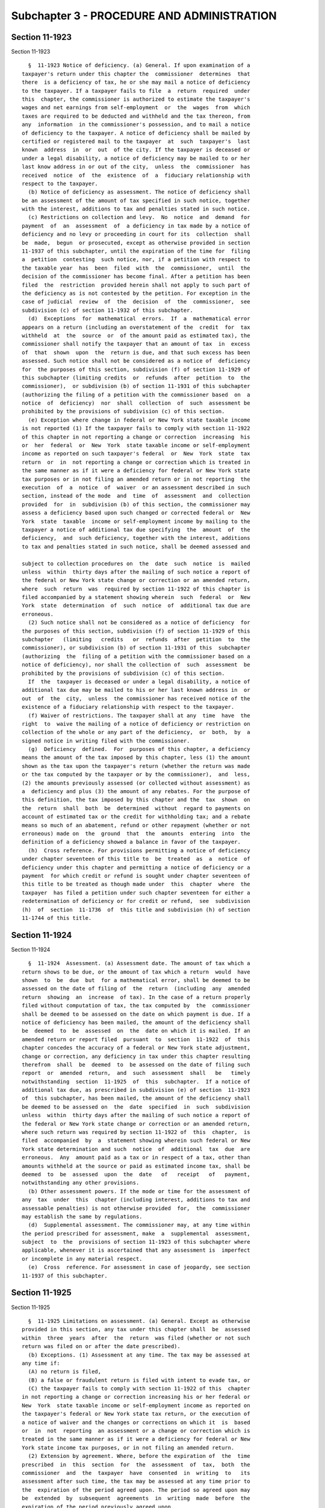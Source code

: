 Subchapter 3 - PROCEDURE AND ADMINISTRATION
===========================================

Section 11-1923
---------------

Section 11-1923 ::    
        
     
        §  11-1923 Notice of deficiency. (a) General. If upon examination of a
      taxpayer's return under this chapter the  commissioner  determines  that
      there  is a deficiency of tax, he or she may mail a notice of deficiency
      to the taxpayer. If a taxpayer fails to file  a  return  required  under
      this  chapter, the commissioner is authorized to estimate the taxpayer's
      wages and net earnings from self-employment  or  the  wages  from  which
      taxes are required to be deducted and withheld and the tax thereon, from
      any  information  in the commissioner's possession, and to mail a notice
      of deficiency to the taxpayer. A notice of deficiency shall be mailed by
      certified or registered mail to the taxpayer  at  such  taxpayer's  last
      known  address  in  or  out  of the city. If the taxpayer is deceased or
      under a legal disability, a notice of deficiency may be mailed to or her
      last know address in or out of the city,  unless  the  commissioner  has
      received  notice  of  the  existence  of  a  fiduciary relationship with
      respect to the taxpayer.
        (b) Notice of deficiency as assessment. The notice of deficiency shall
      be an assessment of the amount of tax specified in such notice, together
      with the interest, additions to tax and penalties stated in such notice.
        (c) Restrictions on collection and levy.  No  notice  and  demand  for
      payment  of  an  assessment  of  a deficiency in tax made by a notice of
      deficiency and no levy or proceeding in court for its  collection  shall
      be  made,  begun  or prosecuted, except as otherwise provided in section
      11-1937 of this subchapter, until the expiration of the time for  filing
      a  petition  contesting  such notice, nor, if a petition with respect to
      the taxable year  has  been  filed  with  the  commissioner,  until  the
      decision of the commissioner has become final. After a petition has been
      filed  the  restriction  provided herein shall not apply to such part of
      the deficiency as is not contested by the petition. For exception in the
      case of judicial  review  of  the  decision  of  the  commissioner,  see
      subdivision (c) of section 11-1932 of this subchapter.
        (d)  Exceptions  for  mathematical  errors.  If  a  mathematical error
      appears on a return (including an overstatement of the  credit  for  tax
      withheld  at  the  source  or  of the amount paid as estimated tax), the
      commissioner shall notify the taxpayer that an amount of tax  in  excess
      of  that  shown  upon  the  return is due, and that such excess has been
      assessed. Such notice shall not be considered as a notice of  deficiency
      for  the purposes of this section, subdivision (f) of section 11-1929 of
      this subchapter (limiting credits  or  refunds  after  petition  to  the
      commissioner),  or subdivision (b) of section 11-1931 of this subchapter
      (authorizing the filing of a petition with the commissioner based  on  a
      notice  of  deficiency)  nor  shall  collection  of  such  assessment be
      prohibited by the provisions of subdivision (c) of this section.
        (e) Exception where change in federal or New York state taxable income
      is not reported (1) If the taxpayer fails to comply with section 11-1922
      of this chapter in not reporting a change or correction  increasing  his
      or  her  federal  or  New  York  state taxable income or self-employment
      income as reported on such taxpayer's federal  or  New  York  state  tax
      return  or  in  not reporting a change or correction which is treated in
      the same manner as if it were a deficiency for federal or New York state
      tax purposes or in not filing an amended return or in not reporting  the
      execution  of  a  notice  of  waiver  or an assessment described in such
      section, instead of the mode  and  time  of  assessment  and  collection
      provided  for  in  subdivision (b) of this section, the commissioner may
      assess a deficiency based upon such changed or corrected federal or  New
      York  state  taxable  income or self-employment income by mailing to the
      taxpayer a notice of additional tax due specifying  the  amount  of  the
      deficiency,  and  such deficiency, together with the interest, additions
      to tax and penalties stated in such notice, shall be deemed assessed and
    
      subject to collection procedures on  the  date  such  notice  is  mailed
      unless  within  thirty days after the mailing of such notice a report of
      the federal or New York state change or correction or an amended return,
      where  such  return  was  required by section 11-1922 of this chapter is
      filed accompanied by a statement showing wherein  such  federal  or  New
      York  state  determination  of  such  notice  of  additional tax due are
      erroneous.
        (2) Such notice shall not be considered as a notice of deficiency  for
      the purposes of this section, subdivision (f) of section 11-1929 of this
      subchapter   (limiting   credits   or  refunds  after  petition  to  the
      commissioner), or subdivision (b) of section 11-1931 of this  subchapter
      (authorizing  the  filing of a petition with the commissioner based on a
      notice of deficiency), nor shall the collection of  such  assessment  be
      prohibited by the provisions of subdivision (c) of this section.
        If  the  taxpayer is deceased or under a legal disability, a notice of
      additional tax due may be mailed to his or her last known address in  or
      out  of  the  city,  unless  the commissioner has received notice of the
      existence of a fiduciary relationship with respect to the taxpayer.
        (f) Waiver of restrictions. The taxpayer shall at any  time  have  the
      right  to  waive the mailing of a notice of deficiency or restriction on
      collection of the whole or any part of the deficiency,  or  both,  by  a
      signed notice in writing filed with the commissioner.
        (g)  Deficiency  defined.  For  purposes of this chapter, a deficiency
      means the amount of the tax imposed by this chapter, less (1) the amount
      shown as the tax upon the taxpayer's return (whether the return was made
      or the tax computed by the taxpayer or by the commissioner),  and  less,
      (2) the amounts previously assessed (or collected without assessment) as
      a  deficiency and plus (3) the amount of any rebates. For the purpose of
      this definition, the tax imposed by this chapter and the  tax  shown  on
      the  return  shall  both  be  determined  without  regard to payments on
      account of estimated tax or the credit for withholding tax; and a rebate
      means so much of an abatement, refund or other repayment (whether or not
      erroneous) made on  the  ground  that  the  amounts  entering  into  the
      definition of a deficiency showed a balance in favor of the taxpayer.
        (h)  Cross reference. For provisions permitting a notice of deficiency
      under chapter seventeen of this title to  be  treated  as  a  notice  of
      deficiency under this chapter and permitting a notice of deficiency or a
      payment  for which credit or refund is sought under chapter seventeen of
      this title to be treated as though made under  this  chapter  where  the
      taxpayer  has filed a petition under such chapter seventeen for either a
      redetermination of deficiency or for credit or refund,  see  subdivision
      (h)  of  section  11-1736  of  this title and subdivision (h) of section
      11-1744 of this title.
    
    
    
    
    
    
    

Section 11-1924
---------------

Section 11-1924 ::    
        
     
        §  11-1924  Assessment. (a) Assessment date. The amount of tax which a
      return shows to be due, or the amount of tax which a return  would  have
      shown  to  be  due  but  for a mathematical error, shall be deemed to be
      assessed on the date of filing of  the  return  (including  any  amended
      return  showing  an  increase  of tax). In the case of a return properly
      filed without computation of tax, the tax computed by  the  commissioner
      shall be deemed to be assessed on the date on which payment is due. If a
      notice of deficiency has been mailed, the amount of the deficiency shall
      be  deemed  to  be  assessed  on  the  date on which it is mailed. If an
      amended return or report filed  pursuant  to  section  11-1922  of  this
      chapter concedes the accuracy of a federal or New York state adjustment,
      change or correction, any deficiency in tax under this chapter resulting
      therefrom  shall  be  deemed  to  be assessed on the date of filing such
      report  or  amended  return,  and  such  assessment  shall   be   timely
      notwithstanding  section  11-1925  of  this  subchapter.  If a notice of
      additional tax due, as prescribed in subdivision (e) of section  11-1923
      of  this subchapter, has been mailed, the amount of the deficiency shall
      be deemed to be assessed on  the  date  specified  in  such  subdivision
      unless  within  thirty days after the mailing of such notice a report of
      the federal or New York state change or correction or an amended return,
      where such return was required by section 11-1922 of  this  chapter,  is
      filed  accompanied  by  a  statement showing wherein such federal or New
      York state determination and such  notice  of  additional  tax  due  are
      erroneous.  Any  amount paid as a tax or in respect of a tax, other than
      amounts withheld at the source or paid as estimated income tax, shall be
      deemed  to  be  assessed  upon  the  date   of   receipt   of   payment,
      notwithstanding any other provisions.
        (b) Other assessment powers. If the mode or time for the assessment of
      any  tax  under  this  chapter (including interest, additions to tax and
      assessable penalties) is not otherwise provided  for,  the  commissioner
      may establish the same by regulations.
        (d)  Supplemental assessment. The commissioner may, at any time within
      the period prescribed for assessment, make  a  supplemental  assessment,
      subject  to  the  provisions of section 11-1923 of this subchapter where
      applicable, whenever it is ascertained that any assessment is  imperfect
      or incomplete in any material respect.
        (e)  Cross  reference. For assessment in case of jeopardy, see section
      11-1937 of this subchapter.
    
    
    
    
    
    
    

Section 11-1925
---------------

Section 11-1925 ::    
        
     
        §  11-1925 Limitations on assessment. (a) General. Except as otherwise
      provided in this section, any tax under this chapter shall  be  assessed
      within  three  years  after  the  return  was filed (whether or not such
      return was filed on or after the date prescribed).
        (b) Exceptions. (1) Assessment at any time. The tax may be assessed at
      any time if:
        (A) no return is filed,
        (B) a false or fraudulent return is filed with intent to evade tax, or
        (C) the taxpayer fails to comply with section 11-1922 of this  chapter
      in not reporting a change or correction increasing his or her federal or
      New  York  state taxable income or self-employment income as reported on
      the taxpayer's federal or New York state tax return, or the execution of
      a notice of waiver and the changes or corrections on which it  is  based
      or  in  not  reporting  an assessment or a change or correction which is
      treated in the same manner as if it were a deficiency for federal or New
      York state income tax purposes, or in not filing an amended return.
        (2) Extension by agreement. Where, before the expiration of  the  time
      prescribed  in  this  section  for  the  assessment  of  tax,  both  the
      commissioner  and  the  taxpayer  have  consented  in  writing  to   its
      assessment after such time, the tax may be assessed at any time prior to
      the  expiration of the period agreed upon. The period so agreed upon may
      be  extended  by  subsequent  agreements  in  writing  made  before  the
      expiration of the period previously agreed upon.
        (3)  Report  of changed or corrected federal or New York state income.
      If the taxpayer shall, pursuant to  section  11-1922  of  this  chapter,
      report  a  change or correction or file an amended return increasing the
      taxpayer's federal or New York state taxable  income  or  earnings  from
      self-employment  or report an assessment or a change or correction which
      is treated in the same manner as if it were a deficiency for federal  or
      New  York  state  income  tax purposes, the assessment (if not deemed to
      have been made upon the filing of the report or amended return)  may  be
      made  at  any  time within two years after such report or amended return
      was filed. The amount of such assessment of tax  shall  not  exceed  the
      amount  of  the  increase  in  city tax on earnings attributable to such
      federal or New York state change or correction. The provisions  of  this
      paragraph shall not affect the time within which or the amount for which
      an assessment may otherwise be made.
        (4)  Recovery  of  erroneous  refund.  An  erroneous  refund  shall be
      considered an underpayment of tax on the date made, and an assessment of
      a deficiency arising out of an erroneous refund may be made at any  time
      within  two  years  from  the  making  of  the  refund,  except that the
      assessment may be made within five years from the making of  the  refund
      if  it  appears  that  any  part  of  the refund was induced by fraud or
      misrepresentation of a material fact.
        (5) Request for prompt assessment. If  a  return  is  required  for  a
      decedent   or   for   the   decedent's   estate  during  the  period  of
      administration, the tax shall be assessed within eighteen  months  after
      written  request  therefor  (made  after  the  return  is  filed) by the
      executor, administrator or other person representing the estate of  such
      decedent,  but  not  more  than  three years after the return was filed,
      except as otherwise provided in this subdivision and subdivision (c)  of
      this section.
        (c)  Omission of income on return. The tax may be assessed at any time
      within six years after the return was filed if a taxpayer omits  from  a
      return  an  amount  properly  includible  therein  which is in excess of
      twenty-five per centum of the amount of the gross income derived by  the
      taxpayer from any trade or business.
    
        For purposes of this subdivision there shall not be taken into account
      any amount which is omitted in the return if such amount is disclosed in
      the  return,  or  in  a  statement  attached  to the return, in a manner
      adequate to apprise the commissioner of the nature and  amount  of  such
      item.
        (d)  Suspension of running of period of limitation. The running of the
      period of limitations on or collection of tax or other amount (or  of  a
      transferee's  liability)  shall,  after  the  mailing  of  a  notice  of
      deficiency, be suspended for the period during which the commissioner is
      prohibited under subdivision (c) of section 11-1923 of  this  subchapter
      collecting by levy or proceeding in court.
    
    
    
    
    
    
    

Section 11-1926
---------------

Section 11-1926 ::    
        
     
        §  11-1926 Interest on underpayment. (a) General. If any amount of tax
      is not paid on or before the last date prescribed in  this  chapter  for
      payment, interest on such amount at the appropriate rates prescribed for
      underpayments of tax under chapter seventeen of this title shall be paid
      for  the period from such last date to the date paid, whether or not any
      extension  of  time  for  payment  was  granted.  Interest  under   this
      subdivision  shall  not  be  paid if the amount thereof is less than one
      dollar. If the time for filing a return of tax withheld by  an  employer
      is  extended,  the  employer shall pay interest for the period for which
      the extension is granted  and  may  not  charge  such  interest  to  the
      employee.
        (c)  Exception for mathematical error. No interest shall be imposed on
      any underpayment of tax due solely to mathematical error if the taxpayer
      files a return within the time prescribed in this chapter (including any
      extension of time) and pays the  amount  of  underpayment  within  three
      months after the due date of such return, as it may be extended.
        (d)  No  interest on interest. No interest under this chapter shall be
      imposed on any interest provided by this chapter.
        (e)  Suspension  of  interest  on  deficiencies.  If   a   waiver   of
      restrictions  on  collection  of  an assessment of a deficiency has been
      filed by the taxpayer, and if notice and demand by the commissioner  for
      payment of such assessed deficiency is not made within thirty days after
      the  filing  of  such  waiver,  interest  shall  not  be imposed on such
      deficiency for the period beginning immediately after such thirtieth day
      and ending with the date of notice and demand.
        (f) Interest treated as tax. Interest under this section shall be paid
      upon notice and demand and shall be assessed, collected and paid in  the
      same  manner as tax. Any reference in this chapter to the tax imposed by
      this chapter shall be deemed also to refer to interest imposed  by  this
      section on such tax.
        (g)  Interest  on  penalties  or  additions  to tax. Interest shall be
      imposed under  subdivision  (a)  of  this  section  in  respect  of  any
      assessable penalty or addition to tax only if such assessable penalty or
      addition  to tax is not paid within ten days from the date of the notice
      and demand therefor under subdivision (b) of  section  11-1934  of  this
      subchapter,  and  in  such  case  interest shall be imposed only for the
      period from such date of the notice and demand to the date of payment.
        (h) Payment prior to notice of deficiency. If, prior to the mailing to
      the taxpayer of a notice of deficiency under subdivision (b) of  section
      11-1923  of  this  subchapter,  the commissioner mails to the taxpayer a
      notice of proposed increase of tax and within thirty days after the date
      of the notice of proposed increase the taxpayer pays all  amounts  shown
      on  the  notice  to  be  due to the commissioner, no interest under this
      section on the amount so paid shall be imposed for the period after  the
      date of such notice of proposed increase.
        (i) Payment within ninety days after notice of deficiency. If a notice
      of  deficiency under section 11-1923 of this subchapter is mailed to the
      taxpayer, and the total amount specified in such notice is  paid  on  or
      before  the ninetieth day after the date of mailing, interest under this
      section shall not be imposed for  the  period  after  the  date  of  the
      notice.
        (j)  Payment  within  ten  days after notice and demand. If notice and
      demand is made for payment  of  any  amount  under  subdivision  (b)  of
      section  11-1934  of  this subchapter, and if such amount is paid within
      ten days after the date of such notice and demand, interest  under  this
      section  on the amount so paid shall not be imposed for the period after
      the date of such notice and demand.
    
        (k) Limitation on assessment and collection. Interest prescribed under
      this section may be assessed and collected at any time during the period
      within which the tax or other amount to which such interest relates  may
      be assessed and collected, respectively.
        (l)  Interest  on erroneous refund. Any portion of tax or other amount
      which has been erroneously refunded, and which  is  recoverable  by  the
      commissioner,  shall  bear  interest  at  the rate of six per centum per
      annum from the date of the payment of the refund, but only if it appears
      that any part of the refund was induced by fraud or a  misrepresentation
      of a material fact.
        (m)  Satisfaction  by credits. If any portion of a tax is satisfied by
      credit of an overpayment, then no interest shall be imposed  under  this
      section  on  the  portion  of the tax so satisfied for any period during
      which, if the credit  had  not  been  made,  interest  would  have  been
      allowable with respect to such overpayment.
    
    
    
    
    
    
    

Section 11-1927
---------------

Section 11-1927 ::    
        
     
        §  11-1927  Additions  to tax and civil penalties. (a) Failure to file
      tax return. In case of failure to file a tax return under  this  chapter
      on  or  before  the  prescribed  date  (determined  with  regard  to any
      extension of time for filing), unless it is shown that such  failure  is
      due  to  reasonable cause and not due to willful neglect, there shall be
      added to the amount required to be shown as  tax  on  such  return  five
      percent  of  the  amount of such tax if the failure is for not more than
      one month, with an additional five percent for each additional month  or
      fraction  thereof  during  which  such  failure continues, not exceeding
      twenty-five percent in the aggregate. For this purpose,  the  amount  of
      tax required to be shown on the return shall be reduced by the amount of
      any  part  of the tax which is paid on or before the date prescribed for
      payment of the tax and by the amount of any credit against the tax which
      may be claimed upon the return.
        (b) Deficiency due to negligence. If any part of a deficiency  is  due
      to  negligence  or  intentional  disregard  of  this chapter or rules or
      regulations hereunder (but without intent to defraud),  there  shall  be
      added to the tax an amount equal to five percent of the deficiency.
        (c)  Failure  to file declaration or underpayment of estimated tax. If
      any taxpayer fails to file a declaration of estimated tax  or  fails  to
      pay  all  or  any  part of an installment of estimated tax, the taxpayer
      shall be deemed to have made an underpayment  of  estimated  tax.  There
      shall  be added to the tax for the taxable year an amount at the rate of
      six per centum upon the amount of the underpayment for the period of the
      underpayment but not beyond  the  fifteenth  day  of  the  fourth  month
      following  the  close  of  the  taxable year. The amount of underpayment
      shall be the excess of the amount of  the  installment  which  would  be
      required  to  be paid if the estimated tax were equal to seventy percent
      of the tax attributable to net earnings from self  employment  shown  on
      the  tax  return for the taxable year (or if no return was filed, of the
      tax so attributable for such year) over  the  amount,  if  any,  of  the
      installment  paid on or before the last day prescribed for such payment.
      No underpayment shall be deemed to exist with respect to  a  declaration
      or installment otherwise due on or after the taxpayer's death.
        (d)  Exception  to  addition  for  underpayment  of estimated tax. The
      addition to tax under subdivision (c) of this section  with  respect  to
      any  underpayment  of  any installment shall not be imposed if the total
      amount of all payments of estimated tax made on or before the last  date
      prescribed  for  the  payment  of  such  installment  equals  or exceeds
      whichever of the following is the lesser:
        (1) The amount which would have been required to be paid on or  before
      such  date  if  the estimated tax were whichever of the following is the
      lesser:
        (A) The tax attributable to net earnings from self-employment shown on
      the return of the individual for the preceding taxable year, if a return
      showing a liability  for  tax  was  filed  by  the  individual  for  the
      preceding  taxable  year  and  such preceding year was a taxable year of
      twelve months, or
        (B) An amount equal to seventy percent of the tax so attributable  for
      the  taxable year computed by placing on an annualized basis the taxable
      net earnings from self-employment for the months  in  the  taxable  year
      ending before the month in which the installment is required to be paid.
      For  purposes  of  this  subparagraph,  the  taxable  net  earnings from
      self-employment shall be placed on an annualized basis by:
        (i) multiplying by twelve (or, in the case of a taxable year  of  less
      than  twelve  months,  the  number  of  months  in the taxable year) the
      taxable net earnings from self-employment for the months in the  taxable
    
      year  ending before the month in which the installment is required to be
      paid,
        (ii)  dividing  the  resulting  amount  by the number of months in the
      taxable year ending before the month  in  which  such  installment  date
      falls, and
        (iii)  deducting  from  such  amount  the  proper  proportion  of  the
      exclusion allowable for the taxable year by subdivision (b)  of  section
      11-1902 of this chapter; or
        (2)  An  amount  equal  to  ninety percent of the tax computed, at the
      rates applicable to the taxable year, on the basis of the actual taxable
      net earnings from self-employment for the months  in  the  taxable  year
      ending before the month in which the installment is required to be paid.
        (e)  Deficiency  due  to  fraud. If any part of a deficiency is due to
      fraud, there shall be added to the tax an amount equal to fifty  percent
      of the deficiency. This amount shall be in lieu of any other addition to
      tax imposed by subdivision (a) or (b) of this section.
        (f)  Non-willful  failure  to  pay  withholding  tax. If any employer,
      without intent to evade or defeat any tax imposed by this chapter or the
      payment thereof, shall fail to make a return and pay a tax  withheld  by
      him  or  her  at  the  time  required  by or under provisions of section
      11-1912 of this chapter, such employer shall be liable for such tax  and
      shall  pay  the  same together with interest thereon and the addition to
      tax provided in subdivision (a) of this section, and such  interest  and
      addition  to  tax shall not be charged to or collected from the employee
      by the employer. The commissioner shall have the same rights and  powers
      for  the  collection  of  such tax, interest and addition to tax against
      such employer as are now prescribed by this chapter for  the  collection
      of tax against an individual taxpayer.
        (g)  Willful  failure to collect and pay over tax. Any person required
      to collect, truthfully account for, and pay over the tax imposed by this
      chapter who willfully fails to collect such tax  or  truthfully  account
      for  and  pay over such tax or willfully attempts in any manner to evade
      or defeat the tax or the payment thereof, shall, in  addition  to  other
      penalties  provided  by  law,  be liable to a penalty equal to the total
      amount of the tax evaded, or not collected, or  not  accounted  for  and
      paid  over.  No  addition  to  tax  under subdivision (b) or (e) of this
      section shall be imposed for  any  offense  to  which  this  subdivision
      applies.
        (h)  Failure  to  file  certain  information  returns. In case of each
      failure to file a statement of a payment  to  another  person,  required
      under  authority  of  subdivision (c) of section 11-1921 of this chapter
      (relating to information at source, including the duplicate statement of
      tax withheld on wages) on the date prescribed therefor (determined  with
      regard  to  any  extension  of time for filing), unless it is shown that
      such failure is due to reasonable cause and not willful  neglect,  there
      shall, upon notice and demand by the commissioner and in the same manner
      as  tax,  be  paid  by  the  person  so failing to file the statement, a
      penalty of one dollar for each statement not so  filed,  but  the  total
      amount imposed on the delinquent person for all such failures during any
      calendar year shall not exceed one thousand dollars.
        (i)  Additional  penalty.  Any person who with fraudulent intent shall
      fail to pay, or to deduct or withhold and pay,  any  tax,  or  to  make,
      render,  sign  or certify any return or declaration of estimated tax, or
      to supply any information within the time  required  by  or  under  this
      chapter,  shall  be  liable  to  a penalty of not more than one thousand
      dollars, in addition to any other amounts required under  this  chapter,
      to   be  imposed,  assessed  and  collected  by  the  commissioner.  The
    
      commissioner shall have the power, in his or her discretion,  to  waive,
      reduce or compromise any penalty under this subdivision.
        (j)  Additions  treated  as  tax.  The  additions to tax and penalties
      provided by this section shall be paid upon notice and demand and  shall
      be  assessed,  collected  and  paid in the same manner as taxes, and any
      reference in this chapter to tax or tax imposed by this  chapter,  shall
      be  deemed  also to refer to the additions to tax and penalties provided
      by this section. For purposes of section  11-1923  of  this  subchapter,
      this subdivision shall not apply to:
        (1)  any  addition  to  tax  under  subdivision  (a) except as to that
      portion attributable to a deficiency;
        (2) any addition to tax under subdivision (c); and
        (3) any additional penalty under subdivision (i).
        (k) Determination of deficiency. For purposes of subdivisions (b)  and
      (e),  the amount shown as the tax by the taxpayer upon his or her return
      shall be taken into account in determining the amount of the  deficiency
      only  if  such return was filed on or before the last day prescribed for
      the filing of such return, determined with regard to  any  extension  of
      time for such filing.
        (l) Person defined. For purposes of subdivisions (g) and (i), the term
      "person"  includes  an  individual,  corporation  or  partnership  or an
      officer  or  employee  of  any  corporation   (including   a   dissolved
      corporation),  or  a  member or employee of any partnership, who as such
      officer, employee, or member is under a  duty  to  perform  the  act  in
      respect of which the violation occurs.
    
    
    
    
    
    
    

Section 11-1928
---------------

Section 11-1928 ::    
        
     
        §  11-1928  Overpayment.  (a)  General.  The  commissioner, within the
      applicable period of limitations, may credit an overpayment of  tax  and
      interest on such overpayment against any liability in respect of any tax
      imposed  by this chapter or by another chapter or chapters of this title
      on the person who  made  the  overpayment,  and  the  balance  shall  be
      refunded.  Any  refund  under  this  section shall be made only upon the
      filing of a return.
        (b) Excessive withholding. If the amount allowable as a credit for tax
      withheld from the taxpayer exceeds his or her tax to  which  the  credit
      relates, the excess shall be considered an overpayment.
        (c)  Overpayment  by employer. If there has been an overpayment of tax
      required to be deducted and  withheld  under  section  11-1908  of  this
      chapter,  refund  shall  be made to the employer only to the extent that
      the amount of the overpayment was  not  deducted  and  withheld  by  the
      employer.
        (d)  Credits  against  estimated  tax.  The commissioner may prescribe
      regulations providing for the crediting against the  estimated  tax  for
      any  taxable  year  of the amount determined to be an overpayment of the
      tax for a preceding taxable year.  If  any  overpayment  of  tax  is  so
      claimed  as  a  credit  against estimated tax for the succeeding taxable
      year, such amount shall be considered as a payment of the  tax  for  the
      succeeding  taxable  year  (whether  or  not  claimed as a credit in the
      declaration of estimated tax for such succeeding taxable year),  and  no
      claim  for credit or refund of such overpayment shall be allowed for the
      taxable year for which the overpayment arises.
        (e) Rule where no tax liability. If there is no tax  liability  for  a
      period  in  respect of which an amount is paid as tax, such amount shall
      be considered an overpayment.
        (f) Assessment and collection after limitation period. If  any  amount
      of  tax  is  assessed or collected after the expiration of the period of
      limitations properly applicable thereto, such amount shall be considered
      an overpayment.
        (g) Notwithstanding any provision of law in article fifty-two  of  the
      civil  practice  law  and  rules to the contrary, the procedures for the
      enforcement of money judgments shall not  apply  to  the  department  of
      finance,  or to any officer or employee of the department of finance, as
      a garnishee, with respect to any amount  of  money  to  be  refunded  or
      credited to a taxpayer under this chapter.
    
    
    
    
    
    
    

Section 11-1929
---------------

Section 11-1929 ::    
        
     
        §  11-1929  Limitations  on  credit  or refund. (a) General. Claim for
      credit or refund of an overpayment of tax shall be filed by the taxpayer
      within three years from the time the return was filed or two years  from
      the  time the tax was paid, whichever of such periods expires the later,
      or if no return was filed, within two years from the time  the  tax  was
      paid.  If the claim is filed within the three year period, the amount of
      the credit or refund shall not exceed the portion of the tax paid within
      the  three  years immediately preceding the filing of the claim plus the
      period of any extension of time for filing the return. If the  claim  is
      not filed within the three year period, but is filed within the two year
      period,  the amount of the credit or refund shall not exceed the portion
      of the tax paid during the two years immediately preceding the filing of
      the claim. Except as otherwise provided in this section, if no claim  is
      filed,  the  amount  of  a  credit or refund shall not exceed the amount
      which would be allowable if a claim had  been  filed  on  the  date  the
      credit or refund is allowed.
        (b)  Extension  of  time  by  agreement.  If  an  agreement  under the
      provisions of paragraph two of subdivision (b)  of  section  11-1925  of
      this  subchapter  (extending  the  period for assessment of tax) is made
      within the period prescribed in subdivision (a) of this section for  the
      filing  of  a  claim for credit or refund, the period for filing a claim
      for credit or refund, or for making credit or  refund  if  no  claim  is
      filed,  shall not expire prior to six months after the expiration of the
      period within which an assessment may be made pursuant to the  agreement
      or  any extension thereof. The amount of such credit or refund shall not
      exceed the portion of the tax paid after the execution of the  agreement
      and  before  the  filing  of  the  claim  or the making of the credit or
      refund, as the case may be, plus the portion of the tax paid within  the
      period  which  would  be applicable under subdivision (a) if a claim had
      been filed on the date the agreement was executed.
        (c) Notice of change or  correction  of  federal  or  New  York  state
      income.  If a taxpayer is required by section 11-1922 of this chapter to
      report  a  change  or  correction  in  federal or New York state taxable
      income or self-employment income reported on his or her federal  or  New
      York  state  tax  return,  or  to  report  an  assessment or a change or
      correction which is treated  in  the  same  manner  as  if  it  were  an
      overpayment  for  federal  or  New York state income tax purposes, or to
      file an amended return with the commissioner, claim for credit or refund
      of any resulting overpayment of tax  shall  be  filed  by  the  taxpayer
      within  two  years from the time the notice of such change or correction
      or such amended return was required to be filed with  the  commissioner.
      If  the  report  or  amended  return required by section 11-1922 of this
      chapter is not filed within the ninety  day  period  therein  specified,
      interest  on  any resulting refund or credit shall cease to accrue after
      such ninetieth day. The amount of such credit or refund shall not exceed
      the amount of the reduction in tax attributable to such federal  or  New
      York state change, correction or items amended on the taxpayer's amended
      federal or New York state income tax or self-employment tax return. This
      subdivision  shall  not  affect  the time within which or the amount for
      which a claim for  credit  or  refund  may  be  filed  apart  from  this
      subdivision.
        (d)  Failure  to  file  claim  within  prescribed period. No credit or
      refund shall be allowed or made, except as provided in  subdivision  (e)
      of this section or subdivision (d) of section 11-1932 of this subchapter
      after the expiration of the applicable period of limitation specified in
      this  chapter  unless  a  claim  for  credit  or  refund is filed by the
      taxpayer within such period. Any later credit  shall  be  void  and  any
      later  refund erroneous. No period of limitations specified in any other
    
      law shall apply to the recovery by a taxpayer of moneys paid in  respect
      of taxes under this chapter.
        (e)  Effect of petition to commissioner. If a notice of deficiency for
      a taxable year has been mailed to the taxpayer under section 11-1923  of
      this  subchapter  and  if  the taxpayer files a timely petition with the
      commissioner under section 11-1931 of this subchapter, the  commissioner
      may  determine  that  the taxpayer has made an overpayment for such year
      (whether or not the commissioner also determines a deficiency  for  such
      year).  No  separate  claim  for credit or refund for such year shall be
      filed, and no credit or refund for such year shall be allowed  or  made,
      except:
        (1)  as  to  overpayments determined by a decision of the commissioner
      which has become final;
        (2) as to any amount collected in excess  of  an  amount  computed  in
      accordance with the decision of the commissioner which has become final;
        (3) as to any amount collected after the period of limitation upon the
      making of levy for collection has expired; and
        (4)  as  to  any  amount claimed as a result of a change or correction
      described in subdivision (c) of this section.
        (f) Limit on amount of credit or refund.  The  amount  of  overpayment
      determined  under  subdivision  (e)  of  this  section  shall,  when the
      decision of the commissioner has become final, be credited  or  refunded
      in accordance with subdivision (a) of section 11-1928 of this subchapter
      and shall not exceed the amount of tax which the commissioner determines
      as part of his or her decision was paid:
        (1) after the mailing of the notice of deficiency, or
        (2) within the period which would be applicable under subdivision (a),
      (b)  or (c) of this section, if on the date of the mailing of the notice
      of deficiency a claim has been filed (whether or not filed) stating  the
      grounds upon which the commissioner finds that there is an overpayment.
        (g)  Early  return.  For  purposes  of  this section, any return filed
      before  the  last  day  prescribed  for  the  filing  thereof  shall  be
      considered  as  filed on such last day, determined without regard to any
      extension of time granted the taxpayer.
        (h) Prepaid tax. For purposes of this section, any  tax  paid  by  the
      taxpayer  before  the  last  day  prescribed  for  its  payment, any tax
      withheld from the taxpayer during any calendar year, and any amount paid
      by the taxpayer as estimated tax for a taxable year shall be  deemed  to
      have  been paid by the taxpayer on the fifteenth day of the fourth month
      following the close of his or her taxable year  with  respect  to  which
      such amount constitutes a credit or payment.
        (i) Return and payment of withholding tax. Notwithstanding subdivision
      (g)  of  this  section, for purposes of this section with respect to any
      withholding tax:
        (1) if a return for any period ending with or within a  calendar  year
      is  filed  before  April fifteenth of the succeeding calendar year, such
      return shall be considered filed on April fifteenth of  such  succeeding
      calendar year; and
        (2)  if  a  tax  with  respect  to remuneration paid during any period
      ending with or within a calendar year is paid before April fifteenth  of
      the succeeding calendar year, such tax shall be considered paid on April
      fifteenth of such succeeding calendar year.
        (j)  Cross  reference.  For  provision  barring  refund of overpayment
      credited against tax of  a  succeeding  year,  see  subdivision  (d)  of
      section 11-1928 of this subchapter.
    
    
    
    
    
    
    

Section 11-1930
---------------

Section 11-1930 ::    
        
     
        §  11-1930  Interest  on overpayment. (a) General. Notwithstanding the
      provisions of section three-a of the  general  municipal  law,  interest
      shall be allowed and paid as follows at the appropriate rates prescribed
      for  overpayments  of tax under chapter seventeen of this title upon any
      overpayment in respect of the tax imposed by this chapter:
        (1) from the date of the overpayment to the  due  date  of  an  amount
      against which a credit is taken; or
        (2)  from  the  date of the overpayment to a date (to be determined by
      the commissioner) preceding the date of a refund check by not more  than
      thirty  days,  whether  or  not  such  refund  check  is accepted by the
      taxpayer after tender of such check to the taxpayer. The  acceptance  of
      such  check  shall  be without prejudice to any right of the taxpayer to
      claim any additional overpayment and interest thereon.
        No interest shall be allowed or paid if the  amount  thereof  is  less
      than one dollar.
        (b)  Advance  payment of tax, payment of estimated tax, and credit for
      tax withholding. The provisions of subdivisions  (g),  (h)  and  (i)  of
      section 11-1929 of this subchapter applicable in determining the date of
      payment  of tax for purposes of determining the period of limitations on
      credit or refund, shall be applicable in determining the date of payment
      for purposes of this section.
        (c) Refund within three months of due date of tax. If any  overpayment
      of tax imposed by this chapter is refunded within three months after the
      last  date prescribed (or permitted by extension of time) for filing the
      return of such tax or within three months after the  return  was  filed,
      whichever  is  later, no interest shall be allowed under this section on
      such overpayment.
        (d) Cross-reference. For provision terminating interest after  failure
      to file notice of federal or New York state change under section 11-1922
      of this chapter, see subdivision (c) of 11-1929 of this subchapter.
    
    
    
    
    
    
    

Section 11-1931
---------------

Section 11-1931 ::    
        
     
        §  11-1931  Petition  to  commissioner.  (a)  General.  The  form of a
      petition  to  the  commissioner,  and  further  proceedings  before  the
      commissioner in any case initiated by the filing of a petition, shall be
      governed  by such rules as the commissioner shall prescribe. No petition
      shall be denied in whole or in part without opportunity for a hearing on
      reasonable  prior  notice.  Such  hearing  shall  be  conducted  by  the
      commissioner,  or by a hearing officer designated by the commissioner to
      take evidence and report to the  commissioner.  The  commissioner  shall
      decide  the case as quickly as practicable. Notice of the decision shall
      be mailed promptly to the taxpayer by certified or  registered  mail  at
      his  or  her  last  known  address  and  such notice shall set forth the
      commissioner's findings of fact and a brief statement of the grounds  of
      decision  in  each  case  decided  in  whole or in part adversely to the
      taxpayer. Any portion of an assessment of a deficiency disallowed by the
      commissioner's decision, shall be forthwith abated, or if paid, credited
      or refunded to the taxpayer without the making of a claim therefor.
        (b) Petition for redetermination of a deficiency. Within ninety  days,
      or one hundred fifty days if the notice is addressed to a person outside
      of  the  United  States,  after  the mailing of the notice of deficiency
      authorized by section 11-1923 of this subchapter, the taxpayer may  file
      a   petition   with  the  commissioner  for  a  redetermination  of  the
      deficiency. Such petition may also assert a claim  for  refund  for  the
      same  taxable  year  or years, subject to the limitations of subdivision
      (f) of section 11-1929 of this subchapter.
        (c) Petition for refund. A taxpayer  may  file  a  petition  with  the
      commissioner for the amounts asserted in a claim for refund if:
        (1)  the  taxpayer  has  filed  a  timely  claim  for  refund with the
      commissioner,
        (2) the taxpayer has not previously  filed  with  the  commissioner  a
      timely  petition  under  subdivision  (b)  of  this section for the same
      taxable year unless the petition under this  subdivision  relates  to  a
      separate claim for credit or refund properly filed under subdivision (e)
      of section 11-1929 of this subchapter, and
        (3)  either: (A) six months have expired since the claim was filed, or
      (B) the commissioner has  mailed  to  the  taxpayer,  by  registered  or
      certified  mail,  a  notice of disallowance of such claim in whole or in
      part. No petition under this subdivision shall be filed  more  than  two
      years  after  the  date  of  mailing of a notice of disallowance, unless
      prior to the expiration of such a two-year period it has  been  extended
      by  written  agreement  between  the taxpayer and the commissioner. If a
      taxpayer files a written waiver of the requirement that  he  or  she  be
      mailed  a notice of disallowance, the two year period prescribed by this
      subdivision for filing a petition for refund shall  begin  on  the  date
      such waiver is filed.
        (d) Assertion and assessment of deficiency after filing petition.
        (1)  Petition  for  redetermination of deficiency. If a taxpayer files
      with the commissioner a petition for redetermination  of  a  deficiency,
      the  commissioner  shall  have  power  to determine and assess a greater
      deficiency than asserted in the notice of deficiency  and  to  determine
      and assess any addition to tax or penalty provided in section 11-1927 of
      this  subchapter, if claim therefor is asserted at or before the hearing
      and within the period in which  an  assessment  would  be  timely  under
      section 11-1925 of this subchapter under the rules of the commissioner.
        (2) Petition for refund. If the taxpayer files with the commissioner a
      petition for credit or refund for a taxable year, the commissioner may:
        (A)  determine  and assess a deficiency for such year as to any amount
      of deficiency claim (which shall be an assessment) for which is asserted
      at or before the hearing under rules of the commissioner, and within the
    
      period in which an assessment would be timely under section  11-1925  of
      this subchapter, or
        (B) deny so much of the amount for which credit or refund is sought in
      the  petition,  as  is  offset  by  other  issues pertaining to the same
      taxable year which are asserted at or before the hearing under rules  of
      the commissioner.
        (3)  Opportunity  to  respond.  A taxpayer shall be given a reasonable
      opportunity to respond to any matters asserted by the commissioner under
      this subdivision.
        (4) Restriction on further notices  of  deficiency.  If  the  taxpayer
      files  a petition with the commissioner under this section, no notice of
      deficiency under section 11-1923 of this subchapter  may  thereafter  be
      issued  by the commissioner for the same taxable year, except in case of
      fraud or with respect to a change or correction in federal or  New  York
      state  taxable  income or self-employment income required to be reported
      under section 11-1922 of this chapter.
        (e) Burden of proof. In any case before the  commissioner  under  this
      chapter, the burden of proof shall be upon the petitioner except for the
      following  issues,  as  to  which  the burden of proof shall be upon the
      commissioner:
        (1) whether the petitioner has been guilty of  fraud  with  intent  to
      evade tax;
        (2)  whether the petitioner is liable as the transferee of property of
      a taxpayer (except where the petitioner's liability arises by reason  of
      section  11-1936  of this subchapter), but not to show that the taxpayer
      was liable for the tax; and
        (3) whether the petitioner is liable for any increase in a  deficiency
      where  such  increase is asserted initially after a notice of deficiency
      was mailed and a petition under this section filed, unless such increase
      in deficiency is the result of a change or correction of federal or  New
      York  state  taxable  income  or  self-employment  income required to be
      reported under section 11-1922 of this chapter, and of which  change  or
      correction  the  commissioner had no notice at the time he or she mailed
      the notice of deficiency.
        (f) Evidence of related federal determination. Evidence of  a  federal
      determination   relating   to   issues  raised  in  a  case  before  the
      commissioner  under  this  section  shall  be  admissible,  under  rules
      established by the commissioner.
        (g)  Jurisdiction  over  other  years. The commissioner shall consider
      such facts with relation  to  the  taxes  for  other  years  as  may  be
      necessary correctly to determine the tax for the taxable year, but in so
      doing shall have no jurisdiction to determine whether or not the tax for
      any other year has been overpaid or underpaid.
    
    
    
    
    
    
    

Section 11-1932
---------------

Section 11-1932 ::    
        
     
        §  11-1932  Review of commissioner's decision. (a) General. A decision
      of the commissioner shall be  subject  to  judicial  review  for  error,
      illegality  or  unconstitutionality  at  the  instance  of  any taxpayer
      affected thereby in the manner provided by law for the review of a final
      decision  or  action  of  administrative  agencies  of  the   city.   An
      application  by  a  taxpayer  for  such  review must be made within four
      months after notice of the decision is sent by certified  or  registered
      mail to the taxpayer.
        (b)  Judicial  review  exclusive  remedy  of taxpayer. The review of a
      decision of the commissioner provided by this section shall be exclusive
      remedy available to any taxpayer for the judicial determination  of  the
      liability of the taxpayer for the taxes imposed by this chapter.
        (c)  Collection  pending  review;  review  bond.  Irrespective  of any
      restrictions on the collection  of  assessments  for  deficiencies,  the
      commissioner  may  collect  by  levy  or,  otherwise any assessment of a
      deficiency after the expiration of the period specified  in  subdivision
      (a)  of  this section, nothwithstanding that an application for judicial
      review in respect of such deficiency has been duly made by the taxpayer,
      unless the taxpayer, at or before the time his or  her  application  for
      review is made, has paid the assessed deficiency, has deposited with the
      commissioner  the  amount  of the assessed deficiency, or has filed with
      the commissioner a bond (which may be a jeopardy bond under  subdivision
      (h)  of section 11-1937 of this subchapter) in the amount of the portion
      of the assessed deficiency (including interest  and  other  amounts)  in
      respect of which the application for review is made with surety approved
      by  a justice of the supreme court of the state of New York, conditioned
      upon the payment of the  assessed  deficiency  (including  interest  and
      other  amounts) as finally determined. If as a result of a waiver of the
      restrictions on the collection of a deficiency any part  of  the  amount
      determined  by  the  commissioner is paid after the filing of the review
      bond,  such  bond  shall,  at  the   request   of   the   taxpayer,   be
      proportionately  reduced. A similar bond for all costs and charges which
      may accrue against the taxpayer in  the  prosecution  of  such  judicial
      review  proceeding  must  be filed with the commissioner before any such
      proceeding is instituted.
        (d) Credit, refund or abatement after  review.  If  the  amount  of  a
      deficiency  assessed and determined by the commissioner is disallowed in
      whole or in part by the court of review, the amount so disallowed  shall
      be  credited  or  refunded  to the taxpayer, without the making of claim
      therefor, or, if payment has not been made, shall be abated.
        (e) Date of finality of commissioner's decision.  A  decision  of  the
      commissioner  shall  become  final  upon  the  expiration  of the period
      specified in subdivision (a) of this section for making  an  application
      for  review, if no such application has been duly made within such time,
      or if such application has been duly made, upon expiration of  the  time
      for   all  further  judicial  review,  or  upon  the  rendering  by  the
      commissioner of a decision in accordance with the mandate of  the  court
      on  review.  Notwithstanding the foregoing, for the purpose of making an
      application for review, the decision of the commissioner shall be deemed
      final on the date the  notice  of  decision  is  sent  by  certified  or
      registered mail to the taxpayer.
    
    
    
    
    
    
    

Section 11-1933
---------------

Section 11-1933 ::    
        
     
        §  11-1933  Mailing rules; holidays. (a) Timely mailing. If any claim,
      statement, notice, petition, or other document (including to the  extent
      authorized  by  the  commissioner,  a return or declaration of estimated
      tax) required to be filed within a prescribed period or on or  before  a
      prescribed  date  under  authority  of any provision of this chapter is,
      after such period or such date, delivered by the United States  mail  to
      the  commissioner,  bureau, office, officer or person with which or with
      whom such document is required to be  filed,  the  date  of  the  United
      States  postmark  stamped on the envelope shall be deemed to be the date
      of delivery. This subdivision shall apply  only  if  the  postmark  date
      falls  within  the prescribed period or on or before the prescribed date
      for the filing of such document, determined with regard to any extension
      granted for such filing, and only if such document was deposited in  the
      mail,  postage  prepaid, properly addressed to the commissioner, bureau,
      office, officer or person with  which  or  with  whom  the  document  is
      required  to  be  filed.  If  any  document  is  sent  by  United States
      registered mail, such registration shall be prima  facie  evidence  that
      such document was delivered to the commissioner, bureau, office, officer
      or  person  to  which  or  to  whom  addressed.  To  the extent that the
      commissioner shall prescribe by regulation, certified mail may  be  used
      in  lieu  of  registered mail under this section. This subdivision shall
      apply in the case of postmarks not made by the United States post office
      only if and to the extent provided by regulations of the commissioner.
        (b) Last known address. For purposes of  this  chapter,  a  taxpayer's
      last  known  address shall be the address given in the last return filed
      by the taxpayer, unless subsequent to the  filing  of  such  return  the
      taxpayer shall have notified the commissioner of a change of address.
        (c)  Last  day  a Saturday, Sunday or legal holiday. When the last day
      prescribed under authority of this chapter (including any  extension  of
      time)  for  performing  any  act  falls  on Saturday, Sunday, or a legal
      holiday in the state of New York, the performance of such act  shall  be
      considered timely if it is performed on the next succeeding day which is
      not a Saturday, Sunday or a legal holiday.
    
    
    
    
    
    
    

Section 11-1934
---------------

Section 11-1934 ::    
        
     
        §  11-1934  Collection, levy and liens. (a) Collection procedures. The
      taxes imposed by this chapter shall be collected  by  the  commissioner,
      and  he  or she may establish the mode or time for the collection of any
      amount  due  the  commissioner  under  this  chapter  if  not  otherwise
      specified.  The commissioner shall, upon request, give a receipt for any
      sum collected under this chapter. The commissioner may  authorize  banks
      or  trust  companies  which  are depositories or financial agents of the
      city to receive and give a  receipt  for  any  tax  imposed  under  this
      chapter  in such manner, at such times, and under such conditions as the
      commissioner may prescribe; and the  commissioner  shall  prescribe  the
      manner, times and conditions under which the receipt of such tax by such
      banks and trust companies is to be treated as payment of such tax to the
      commissioner.
        (b)  Notice  and  demand  for  tax.  The commissioner shall as soon as
      practicable and, in the case of an assessment the collection of which is
      restricted by the provisions of subdivision (c) of  section  11-1923  of
      this  subchapter,  as  soon  as practicable after the expiration of such
      restrictions give notice to each person liable for any  amount  of  tax,
      addition  to  tax,  penalty  or  interest,  which  has been assessed but
      remains unpaid, stating the amount and demanding payment  thereof.  Such
      notice  shall be left at the dwelling or usual place of business of such
      person or shall be sent by mail to such  person's  last  known  address.
      Except  where  the  commissioner  determines  that  collection  would be
      jeopardized by delay, if any tax is assessed  prior  to  the  last  date
      (including  any  date fixed by extension) prescribed for payment of such
      tax, payment of such tax shall not be demanded until after such date.
        (c) Issuance of warrant after notice and demand. If any person  liable
      under  this chapter for the payment of any tax, addition to tax, penalty
      or interest neglects or refuses to pay the same within  ten  days  after
      notice and demand therefor is given to such person under subdivision (b)
      of this section, the commissioner may within six years after the date of
      the  expiration  of  the period of restriction on the collection of such
      assessment issue a warrant directed to the sheriff of any county of  the
      state, or to any officer or employee of the department of finance of the
      city,  commanding  the  sheriff or such officer or employee to levy upon
      and sell such person's real and personal property for the payment of the
      amount assessed, with the cost of executing the warrant, and  to  return
      such  warrant  to  the  commissioner  and  pay  to  him or her the money
      collected by virtue thereof within sixty days after the receipt  of  the
      warrant.  If  the commissioner finds that the collection of tax or other
      amount is in jeopardy, notice and demand for immediate payment  of  such
      tax  may  be made by the commissioner and upon failure or refusal to pay
      such tax or other amount the commissioner may issue  a  warrant  without
      regard to the ten-day period provided in this subdivision.
        (d) Copy of warrant to be filed and lien to be created. Any sheriff or
      officer or employee who receives a warrant under subdivision (c) of this
      section  shall within five days thereafter file a copy with the clerk of
      the appropriate county. The clerk shall thereupon enter in the  judgment
      docket,  in  the  column  for judgment debtors, the name of the taxpayer
      mentioned in the warrant, and in appropriate columns the  tax  or  other
      amounts  for  which the warrant is issued and the date when such copy is
      filed; and such amount shall thereupon be a binding lien upon the  real,
      personal and other property of the taxpayer.
        (e)  Judgment. When a warrant has been filed with the county clerk the
      commissioner shall, on behalf of the city, be deemed  to  have  obtained
      judgment against the taxpayer for the tax or other amounts.
        (f)  Execution.  The  sheriff  or  officer or employee shall thereupon
      proceed upon the judgment in all respects, with like effect, and in  the
    
      same  manner  prescribed  by law in respect to executions issued against
      property upon judgments of a court of record, and  a  sheriff  shall  be
      entitled  to  the same fees for such sheriff's services in executing the
      warrant,  to  be collected in the same manner. An officer or employee of
      the department of finance of the city  may  proceed  in  any  county  or
      counties  of  this  state  and  shall  have  all the powers of execution
      conferred by law upon sheriffs, but shall  be  entitled  to  no  fee  or
      compensation  in  excess  of actual expenses paid in connection with the
      execution of the warrant.
        (g) Taxpayer not then a resident. Where  a  notice  and  demand  under
      subdivision  (b)  shall  have been given to a taxpayer who is not then a
      resident of this state, and it appears to the commissioner  that  it  is
      not  practicable  to  find  in  this  state  property  of  the  taxpayer
      sufficient to pay the entire balance of tax or  other  amount  owing  by
      such taxpayer who is not then a resident of this state, the commissioner
      may, in accordance with subdivision (c) of this section, issue a warrant
      directed  to  an officer or employee of the department of finance of the
      city a copy of which warrant shall be mailed by certified or  registered
      mail  to  the  taxpayer at his or her last known address, subject to the
      rules for mailing provided in subdivision (a) of section 11-1933 of this
      subchapter. Such warrant  shall  command  the  officer  or  employee  to
      proceed  in  the  city,  and such officer or employee shall, within five
      days after receipt of  the  warrant,  file  the  warrant  and  obtain  a
      judgment in accordance with this section. Thereupon the commissioner may
      authorize  the  institution  of  any  action or proceeding to collect or
      enforce the judgment in any place and by  any  procedure  where  and  by
      which  a  civil  judgment  of the supreme court of the state of New York
      could be collected or enforced. The commissioner may also, in his or her
      discretion, designate agents  or  retain  counsel  for  the  purpose  of
      collecting,  outside  the state of New York, any unpaid taxes, additions
      to tax, penalties or  interest  which  have  been  assessed  under  this
      chapter  against taxpayers who are not then residents of this state, may
      fix the compensation of such agents and counsel to be paid out of  money
      appropriated  or  otherwise  lawfully available for payment thereof, and
      may require of them bonds or other security for the faithful performance
      of their duties, in such form and in such  amount  as  the  commissioner
      shall deem proper and sufficient.
        (h) Action by the city for recovery of taxes. Action may be brought by
      the  corporation counsel or other appropriate officer of the city at the
      insistance of the commissioner to  recover  the  amount  of  any  unpaid
      taxes,  additions to tax, penalties or interest which have been assessed
      under this chapter within six years prior to  the  date  the  action  is
      commenced.  The  period  during  which  collection  of any assessment is
      prohibited by subdivision (c) of section  11-1923  of  this  subchapter,
      shall be added to such six years.
        (i)  Release  of  lien.  The commissioner, if he or she finds that the
      interest of the city will not thereby  be  jeopardized,  and  upon  such
      conditions as may require, may release any property from the lien of any
      warrant for unpaid taxes, additions to tax, penalties and interest filed
      pursuant to this section, and such release may be recorded in the office
      of any recording officer in which such warrant has been filed.
    
    
    
    
    
    
    

Section 11-1935
---------------

Section 11-1935 ::    
        
     
        §  11-1935  Transferees.  (a)  General.  The  liability,  at law or in
      equity, of a transferee of property of a taxpayer for any tax, additions
      to tax, penalty or interest due to the city under this chapter, shall be
      assessed, paid, and collected in the same manner and subject to the same
      provisions and limitations as in the case of the tax to which  liability
      relates,  except  that  the period of limitations for assessment against
      the transferee shall  be  extended  by  one  year  for  each  successive
      transfer,  in  order,  from  the  original  taxpayer  to  the transferee
      involved, but not by more than three years in the  aggregate.  The  term
      "transferee" includes donee, heir, legatee, devisee and distributee; and
      also  includes  a  person liable for the amount of any tax, additions to
      tax, penalty or interest under the provisions of section 11-1936 of this
      subchapter.
        (b) Exceptions.  (1)  If  before  the  expiration  of  the  period  of
      limitations  for  assessment of liability of the transferee, a claim has
      been filed by  the  commissioner  in  any  court  against  the  original
      taxpayer  or  the  last preceding transferee based upon the liability of
      the original taxpayer, then the period of limitation for  assessment  of
      liability  of  the transferee shall in no event expire prior to one year
      after such claim has  been  finally  allowed,  disallowed  or  otherwise
      disposed of.
        (2)  If,  before  the expiration of the time prescribed in subdivision
      (a) of this section  or  paragraph  one  of  this  subdivision  for  the
      assessment  of  the  liability, the commissioner and the transferee have
      both consented in  writing  to  its  assessment  after  such  time,  the
      liability  may  be  assessed  at any time prior to the expiration of the
      period agreed upon. The  period  so  agreed  upon  may  be  extended  by
      subsequent  agreements  in  writing  made  before  the expiration of the
      period previously agreed upon. For the purpose of determining the period
      of limitation on credit or refund to the transferee of  overpayments  of
      tax  made  by  such  transferee  or  overpayments  of  tax  made  by the
      transferor as to which the transferee is legally entitled to  credit  or
      refund,  such  agreement  and  any  extension thereof shall be deemed an
      agreement and extension  thereof  referred  to  in  subdivision  (b)  of
      section  11-1929  of this subchapter. If the agreement is executed after
      the expiration of the period of limitation for  assessment  against  the
      original  taxpayer,  then  in applying the limitations under subdivision
      (b) of section 11-1929 of this subchapter on the amount of the credit or
      refund, the periods specified in subdivision (a) of section  11-1929  of
      this  subchapter  shall be increased by the period from the date of such
      expiration to the date of the agreement.
        (c) Deceased transferor. If any person  is  deceased,  the  period  of
      limitation  for  assessment against such person shall be the period that
      would be in effect if he or she had lived.
        (d) Evidence. Notwithstanding the provisions  of  section  11-1942  of
      this  subchapter,  the  commissioner shall use his or her powers to make
      available to the transferee evidence necessary to enable the  transferee
      to determine the liability of the original taxpayer and of any preceding
      transferees,  but  without  undue  hardship  to the original taxpayer or
      preceding transferee. See subdivision (e) of  section  11-1931  of  this
      subchapter for rule as to burden of proof.
    
    
    
    
    
    
    

Section 11-1936
---------------

Section 11-1936 ::    
        
     
        §  11-1936  Liability  of  bulk  transferees. Whenever there is made a
      sale, transfer or assignment in bulk of any part or the whole of a stock
      of merchandise or of fixtures, or merchandise and of fixtures pertaining
      to the conducting of the business of the seller, transferor or assignor,
      otherwise than in the ordinary  course  of  trade  and  in  the  regular
      prosecution  of  said  business,  the  purchaser, transferee or assignee
      shall at least ten days before taking possession  of  such  merchandise,
      fixtures,  or  merchandise  and fixtures, or paying therefor, notify the
      commissioner by registered mail of the proposed sale and of  the  price,
      terms  and  conditions thereof, whether or not the seller, transferor or
      assignor, has represented to, or informed the purchaser,  transferee  or
      assignee,  that it owes any tax pursuant to this chapter, whether or not
      the purchaser, transferee or assignee has knowledge that such taxes  are
      owing, and whether or not any such taxes are in fact owing.
        Whenever  the purchaser, transferee or assignee shall fail to give the
      notice to the commissioner required by this  section,  or  whenever  the
      commissioner  shall  inform the purchaser, transferee or assignee that a
      possible claim for such tax or taxes exists, any sums of money, property
      or choses in  action,  or  other  consideration,  which  the  purchaser,
      transferee  or  assignee  is  required  to  transfer over to the seller,
      transferor or assignor shall be subject to a first  priority  right  and
      lien  for  any such taxes theretofore or thereafter determined to be due
      from the seller, transferor or assignor to the city, and the  purchaser,
      transferee   or  assignee  is  forbidden  to  transfer  to  the  seller,
      transferor or assignor any such sums of money,  property  or  choses  in
      action  to  the extent of the amount of the city's claim. For failure to
      comply with the provisions of this subdivision the purchaser, transferee
      or assignee, in  addition  to  being  subject  to  the  liabilities  and
      remedies  imposed  under  the  provisions  of article six of the uniform
      commercial code, shall be personally liable for the payment to the  city
      of any such taxes, theretofore or thereafter determined to be due to the
      city  from  the seller, transferor or assignor and such liability may be
      assessed and enforced in the same manner as the  liability  for  tax  is
      imposed under this chapter.
    
    
    
    
    
    
    

Section 11-1937
---------------

Section 11-1937 ::    
        
     
        §  11-1937  Jeopardy  determination  or  assessment. (a) Authority for
      making. If the commissioner believes that the assessment  or  collection
      of  a  deficiency  will  be  jeopardized  by  delay,  he  or  she shall,
      notwithstanding the provisions of sections 11-1923 and 11-1939  of  this
      subchapter, immediately assess and/or proceed to collect such deficiency
      (together with all interest, penalties and additions to tax provided for
      by law), and notice and demand shall be made by the commissioner for the
      payment thereof.
        (b)  Notice  of  deficiency. If the jeopardy assessment is made before
      any notice in respect of  the  tax  to  which  the  jeopardy  assessment
      relates  has  been mailed under section 11-1923 of this subchapter, then
      the commissioner shall mail a notice under  such  section  within  sixty
      days after making of the assessment.
        (c)  Amount  assessable  before decision of commissioner. The jeopardy
      assessment may be made in respect of a deficiency greater or  less  than
      that  of  which  notice is mailed to the taxpayer and whether or not the
      taxpayer has therefor  filed  a  petition  with  the  commissioner.  The
      commissioner  may,  at  any  time  before rendering his or her decision,
      abate such assessment or any unpaid portion thereof, to the extent  that
      he  or  she  believes  the  assessment  to  be  excessive in amount. The
      commissioner may in his or her decision redetermine the entire amount of
      the deficiency  and  of  all  amounts  assessed  at  the  same  time  in
      connection therewith.
        (d)  Amount assessable after decision of commissioner. If the jeopardy
      assessment of determination of jeopardy is made after  the  decision  of
      the  commissioner  is  rendered, such assessment or determination may be
      made only in respect of the deficiency determined by the commissioner in
      his or her decision.
        (e) Expiration of right to assess. A jeopardy determination may not be
      made after the decision of the commissioner has become  final  or  after
      the  taxpayer  has made an application for review of the decision of the
      commissioner.
        (f) Collection of unpaid amounts. When a petition has been filed  with
      the commissioner and when the amount which should have been assessed has
      been  determined  by  a  decision  of  the commissioner which has become
      final, then any unpaid portion, the collection of which has been  stayed
      by  bond,  shall  be collected as part of the tax upon notice and demand
      from the commissioner, and any remaining portion of the assessment shall
      be abated. If the amount already collected exceeds the amount determined
      as the amount which should have been  assessed,  such  excess  shall  be
      credited  or  refunded to the taxpayer as provided in section 11-1928 of
      this subchapter without the filing of  claim  therefor.  If  the  amount
      determined as the amount which should have been assessed is greater than
      the  amount actually assessed, then the difference shall be assessed and
      shall be collected as part of the tax upon notice and  demand  from  the
      commissioner.
        (g)  Abatement  if jeopardy does not exist. The commissioner may abate
      the jeopardy determination if he or she finds  that  jeopardy  does  not
      exist.    Such  abatement  may  not  be  made  after  a  decision of the
      commissioner in respect of the deficiency has been rendered  or,  if  no
      petition  is  filed  with  the commissioner, after the expiration of the
      period for filing such petition. The period of limitation on the  making
      of  a levy or a proceeding for collection, in respect of any deficiency,
      shall be determined as if the jeopardy assessment so abated has not been
      made, except that the running of such  period  shall  in  any  event  be
      suspended  for  the  period from the date of such jeopardy determination
      until the expiration of the tenth  day  after  the  day  on  which  such
      jeopardy determination is abated.
    
        (h) Bond to stay collection. The collection of the whole or any amount
      of  any  assessment determined to be in jeopardy may be stayed by filing
      with the commissioner, within such time as may be fixed by regulation, a
      bond in an amount equal to the amount as to which the  stay  is  desired
      conditioned  upon  the  payment  of  the  amount (together with interest
      thereon) the collection of which is stayed at the time at which, but for
      the making of the jeopardy assessment, such amount would  be  due.  Upon
      the filing of the bond, the collection of so much of the amount assessed
      as  is  covered by the bond shall be stayed. The taxpayer shall have the
      right to waive such stay at any time in respect of the whole or any part
      of the amount covered by the bond and, if as a result of such waiver any
      part of the amount covered by the bond is paid, then the bond shall,  at
      the  request of the taxpayer, be proportionately reduced. If any portion
      of the jeopardy assessment is abated, or if a notice of deficiency under
      section 11-1923 of this subchapter is mailed to the taxpayer in a lesser
      amount,  the  bond  shall,  at  the  request   of   the   taxpayer,   be
      proportionately reduced.
        (i) Petition to commissioner. If the bond is given before the taxpayer
      has  filed his or her petition under section 11-1931 of this subchapter,
      the bond shall contain a further condition that if  a  petition  is  not
      filed  within  the period provided in such section, then the amount, the
      collection of which is stayed by the bond, will be paid  on  notice  and
      demand  at  any  time after the expiration of such period, together with
      interest thereon from the date of the jeopardy notice and demand to  the
      date  of  notice  and  demand  under this subdivision. The bond shall be
      conditioned upon the payment of so much of such  assessment  (collection
      of  which  is  stayed by the bond) as is not abated by a decision of the
      commissioner which has become final. If the commissioner determines that
      the amount assessed is greater than the amount which  should  have  been
      assessed,  then  the  bond  shall,  at  the  request of the taxpayer, be
      proportionately  reduced  when  the  decision  of  the  commissioner  is
      rendered.
        (j)  Stay  of sale of seized property pending commissioner's decision.
      Where a jeopardy assessment or a determination of jeopardy is made,  the
      property seized for the collection of the tax shall not be sold:
        (1)  if  subdivision  (b)  of this section is applicable, prior to the
      issuance of the notice of deficiency and  the  expiration  of  the  time
      provided  in  section  11-1931  of this subchapter for filing a petition
      with the commissioner, and
        (2) if a petition is filed with the commissioner  (whether  before  or
      after the making of such jeopardy assessment or determination), prior to
      the  expiration  of  the  period  during  which  the  collection  of the
      deficiency assessed would be  prohibited  if  subdivision  (a)  of  this
      section were not applicable.
        Such  property may be sold if the taxpayer consents to the sale, or if
      the commissioner  determines  that  the  expenses  of  conservation  and
      maintenance  will greatly reduce the net proceeds, or if the property is
      perishable.
        (k) Interest. For the purpose of subdivision (a) of section 11-1926 of
      this  subchapter,  the  last  date  prescribed  for  payment  shall   be
      determined  without  regard  to any notice and demand for payment issued
      under this section prior to the last date otherwise prescribed for  such
      payment.
        (l)  Early termination of taxable year. If the commissioner finds that
      a taxpayer designs quickly to depart from this state or to remove his or
      her property therefrom, or to conceal himself or herself or his  or  her
      property  therein,  or  to  do  any other act tending to prejudice or to
      render wholly or partly ineffectual proceedings to collect the  tax  for
    
      the  current  or  the  preceding taxable year unless such proceedings be
      brought without delay, the commissioner shall declare the taxable period
      for such taxpayer immediately terminated, and shall cause notice of such
      finding and declaration to be given the taxpayer, together with a demand
      for  immediate  payment  of  the  tax for the taxable period so declared
      terminated and of the tax for the preceding taxable year or so  much  of
      such  tax as is unpaid, whether or not the time otherwise allowed by law
      for filing return and paying the tax has expired; and such  taxes  shall
      thereupon  become immediately due and payable. In any proceeding brought
      to enforce payment of taxes made  due  and  payable  by  virtue  of  the
      provisions  of this subdivision, the finding of the commissioner made as
      herein provided, whether made after notice to the taxpayer or not, shall
      be for all purposes presumptive evidence of jeopardy.
        (m) Reopening of taxable period. Notwithstanding  the  termination  of
      the  taxable  period  of the taxpayer by the commissioner as provided in
      subdivision (1), the commissioner may reopen such  taxable  period  each
      time the taxpayer is found by the commissioner to have received wages or
      net  earnings  from  self-employment,  within  the current taxable year,
      since the termination of such period. A taxable period so terminated  by
      the commissioner may be reopened by the taxpayer if he or she files with
      the  commissioner  a  true  and accurate return of taxable wages and net
      earnings from  self-employment  under  this  chapter  for  such  taxable
      period,  together with such other information as the commissioner may by
      regulation prescribe.
        (n)  Furnishing  of  bond  where  taxable  year  is  closed   by   the
      commissioner.  Payment of taxes shall not be enforced by any proceedings
      under  the  provisions of subdivision (1) prior to the expiration of the
      time otherwise allowed for paying such taxes if the taxpayer  furnishes,
      under  regulations  prescribed by the commissioner, a bond to insure the
      timely making of returns with respect to, and payment of, such taxes  or
      any taxes for prior years.
    
    
    
    
    
    
    

Section 11-1938
---------------

Section 11-1938 ::    
        
     
        §   11-1938   Criminal  penalties.  (a)  Attempt  to  evade  tax.  Any
      individual, corporation or partnership or any officer or employee of any
      corporation, or member or employee of any partnership, who, with  intent
      to  evade  any  tax  or  any  requirement  of this chapter or any lawful
      requirement of the commissioner thereunder, shall fail to pay  the  tax,
      or  to  make,  render,  sign  or  certify  any  return or declaration of
      estimated tax, or to supply any information within the time required  by
      or under the provisions of this chapter, or who, with like intent, shall
      make,   render,   sign  or  certify  any  false  or  fraudulent  return,
      declaration or statement,  or  shall  supply  any  false  or  fraudulent
      information,  or  who  shall  fail  to  comply  with  the  provisions of
      subdivision (b) of section 11-1912 of this chapter after the service  of
      a   notice  by  the  commissioner  thereunder,  shall  be  guilty  of  a
      misdemeanor and shall, upon conviction, be  fined  not  to  exceed  five
      thousand  dollars  or  be imprisoned not to exceed one year, or both, at
      the discretion of the court.
        (b) Limitations. Notwithstanding the provisions of  section  30.10  of
      the  criminal  procedure  law  or  of  any  other  law  of this state, a
      prosecution for any offense under this section may be commenced  at  any
      time  not  later  than  three years after the commission of such offense
      provided that, if such offense is the failure to do an act  required  by
      or under any provision of this chapter to be done before a certain date,
      a  prosecution  for  such  offense may be commenced not later than three
      years after such date.
        (c) Willful  failure  to  withhold.  Any  individual,  corporation  or
      partnership  or  any officer or employee of any corporation (including a
      dissolved corporation), or member or employee of  any  partnership,  who
      willfully  fails to collect or pay over any withholding tax as required,
      shall, in addition to other penalties provided by law, be  guilty  of  a
      misdemeanor,  and, upon conviction thereof, shall be fined not to exceed
      five thousand dollars or imprisoned not to exceed one year, or both.
        (d) Two or more charges. In the prosecution  of  offenses  under  this
      section,  if  there  are  two  or  more  charges  against  any person or
      corporation, involving a violation or violations  of  any  provision  or
      provisions  of  this  chapter, whether for the same or different taxable
      years, instead  of  returning  several  indictments  or  filing  several
      informations,  all  of  such  charges may be joined in one indictment or
      information, in separate counts, and if  two  or  more  indictments  are
      found,  or  two or more informations are filed, the court may order them
      to be consolidated. If a person or corporation shall be convicted of two
      or more offenses constituting different crimes set  forth  in  different
      counts  of  one indictment or information, or in separate indictments or
      informations consolidated as hereinbefore provided, the court may impose
      a separate sentence for each offense, and if  imprisonment  is  imposed,
      the  court  may order any of such sentences to be served concurrently or
      consecutively.
        (e) Miscellaneous rules. Any prosecution under  this  section  may  be
      conducted  in  any  county  where the person or corporation to whose tax
      liability the proceeding relates resides, or has a place of business, or
      in any county in which any such  crime  is  committed.  The  corporation
      counsel of the city shall have concurrent jurisdiction with any district
      attorney  in  the  prosecution of any offense under this section. If the
      provisions of this section conflict with those contained  in  any  other
      law,  this section shall control. The certificate of the commissioner to
      the effect that a tax has not been paid, that a return or declaration of
      estimated tax has not been filed,  or  that  information  has  not  been
      supplied,  as required by or under the provisions of this chapter, shall
      be prima facie evidence that such tax  has  not  been  paid,  that  such
    
      return  or  declaration has not been filed, or that such information has
      not been supplied. All fines levied under this section shall be paid  to
      the  commissioner and deposited in the same manner as revenues collected
      or received under this chapter.
    
    
    
    
    
    
    

Section 11-1939
---------------

Section 11-1939 ::    
        
     
        §  11-1939 Armed forces relief provisions. (a) Time to be disregarded.
      In the case of an individual serving in the armed forces of  the  United
      States or serving in support of such armed forces, in an area designated
      by  the  president  of the United States by executive order as a "combat
      zone" at any time during the  period  designated  by  the  president  by
      executive  order  as the period of combatant activities in such zone, or
      hospitalized outside the state as a  result  of  injury  received  while
      serving  in such an area during such time, the period of service in such
      area, plus the period  of  continuous  hospitalized  outside  the  state
      attributable  to  such  injury,  and  the  next  one hundred eighty days
      thereafter, shall be disregarded in determining, under this  chapter  in
      respect  of  the  tax  liability  (including  any  interest, penalty, or
      addition to the tax) of such individual:
        (1) Whether any of the following acts was performed  within  the  time
      prescribed therefor:
        (A) filing any return of tax (except withholding tax);
        (B)  payment  of  any  tax (except withholding tax) or any installment
      thereof or of any  other  liability  to  the  commissioner,  in  respect
      thereof;
        (C)  filing  a  petition with the commissioner for credit or refund or
      for redetermination of a deficiency, or  application  for  review  of  a
      decision rendered by the commissioner;
        (D) allowance of a credit or refund of tax;
        (E) filing a claim for credit or refund of tax;
        (F)  giving or making any notice or demand for the payment of any tax,
      or with respect to any liability to the commissioner in respect of tax;
        (G) collection, by the commissioner,  by  levy  or  otherwise  of  the
      amount of any liability in respect of tax;
        (H)  bringing  suit  by  the  city,  or any officer, on its behalf, in
      respect of any liability in respect of tax; and
        (I) any  other  act  required  or  permitted  under  this  chapter  or
      specified  in  the  regulations  prescribed  under  this  section by the
      commissioner.
        (2) The amount of any credit or refund (including interest).
        (b) Action taken  before  ascertainment  of  right  to  benefits.  The
      collection of the tax imposed by this chapter or of any liability to the
      commissioner  in  respect of such tax, or any action or proceeding by or
      on behalf of the commissioner in  connection  therewith,  may  be  made,
      taken,  begun,  or  prosecuted in accordance with law, without regard to
      the provisions of subdivision (a) of this section, unless prior to  such
      collection,  action,  or  proceeding  it  is ascertained that the person
      concerned is entitled to the benefit of subdivision (a).
        (c) Members of armed forces dying in action. In the case of any person
      who dies while in active service as a member of the armed forces of  the
      United  States,  if  such  death occurred while serving in a combat zone
      during a period of combatant activities in such zone,  as  described  in
      subdivision  (a)  of  this section, or as a result of wounds, disease or
      injury incurred while so serving, the tax imposed by this chapter  shall
      not  apply  with  respect to the taxable year in which falls the date of
      his or her death, or with respect to any prior taxable year ending on or
      after the first day so served in a combat zone, and no returns shall  be
      required  in  behalf  of such person or his or her estate for such year;
      and the tax for any such taxable year which is unpaid  at  the  date  of
      death, including interest, additions to tax and penalties, if any, shall
      not be assessed and, if assessed, the assessment shall be abated and, if
      collected,  shall be refunded to the legal representative of such estate
      if  one  has  been  appointed  and  has  qualified,  or,  if  no   legal
    
      representative  has  been  appointed  or has qualified, to the surviving
      spouse.
    
    
    
    
    
    
    

Section 11-1940
---------------

Section 11-1940 ::    
        
     
        §   11-1940   General   powers   of  commissioner.  (a)  General.  The
      commissioner shall administer  and  enforce  the  tax  imposed  by  this
      chapter  and  the  commissioner  is  authorized  to  make such rules and
      regulations, and to require such facts and information to  be  reported,
      as the commissioner may deem necessary to enforce the provisions of this
      chapter  and  the  commissioner  may  delegate  his  or  her  powers and
      functions under all subchapters of this chapter to one  of  his  or  her
      deputies or to any employee or employees of his or her department.
        (b)  Examination  of  books  and  witnesses.  The commissioner for the
      purpose of ascertaining the  correctness  of  any  return,  or  for  the
      purpose  of  making  an  estimate of taxable wages and net earnings from
      self-employment of any person, shall have power to examine or  to  cause
      to  have  examined,  by any agent or representative designated by him or
      her for that purpose, any books, papers, records  or  memoranda  bearing
      upon  the matters required to be included in the return, and may require
      the attendance of the person rendering the  return  or  any  officer  or
      employee  of  such  person, or the attendance of any other person having
      knowledge in the premises, may take testimony and require proof material
      for the commissioner's information, with power to  administer  oaths  to
      such  person or persons and may issue commissions for the examination of
      witnesses who are out of the  state  or  unable  to  attend  before  the
      commissioner  or  excused  from  attendance,  and  for the production of
      books, papers, records or memoranda.
        (c) Abatement authority. The commissioner, of his or her  own  motion,
      may  abate  any  small  unpaid  balance  of an assessment of tax, or any
      liability in respect  thereof,  if  the  commissioner  determines  under
      uniform  rules  prescribed  by  him  or  her that the administration and
      collection costs involved would not warrant  collection  of  the  amount
      due.  The  commissioner  may  also  abate, of his or her own motion, the
      unpaid portion of the assessment of any tax or any liability in  respect
      thereof,  which  is  excessive  in  amount,  or  is  assessed  after the
      expiration of the period of limitation properly applicable  thereto,  or
      is  erroneously or illegally assessed. No claim for abatement under this
      subdivision shall be filed by a taxpayer.
        (d) Special refund authority. Where no questions of fact  or  law  are
      involved  and  it  appears from the records of the commissioner that any
      moneys have been erroneously or illegally collected from any taxpayer or
      other person, or paid by such taxpayer or other person under  a  mistake
      of  facts,  pursuant to the provisions of this chapter, the commissioner
      at any time, without regard to any period of limitations, shall have the
      power, upon making a record of his or her reasons therefor  in  writing,
      to cause such moneys so paid and being erroneously and illegally held to
      be refunded.
        (e)   Cooperation   with   the   United   States   and  other  states.
      Notwithstanding the provisions of section 11-1942  of  this  subchapter,
      the  commissioner may permit the secretary of the treasury of the United
      States or such secretary's delegates, or the proper tax officer  of  any
      other  state  imposing  an income tax upon the income of individuals, or
      the authorized representative of either such  officer,  to  inspect  any
      return  filed  under this chapter, or may furnish to such officer or his
      or her authorized representative an  abstract  of  any  such  return  or
      supply  him  or her with information concerning an item contained in any
      such return, or disclosed by any investigation of  tax  liability  under
      this  chapter,  but such permission shall be granted or such information
      furnished to such officer or his or her representative only if the  laws
      of  the  United  States  or  of  such  state,  as the case may be, grant
      substantially  similar  privileges  to   the   commissioner   and   such
      information  is  to  be used for tax purposes only; and provided further
    
      the commissioner may furnish to the commissioner of internal revenue  or
      his  or  her  authorized  representative   such returns filed under this
      chapter and other tax information as he or she may consider  proper  for
      the use in court actions or proceedings under the internal revenue code,
      whether  civil  or  criminal,  where a written request therefor has been
      made to the commissioner by the secretary of the treasury of the  United
      States  or  by  his  or  her  delegates, provided the laws of the United
      States grant substantially  similar  powers  to  the  secretary  of  the
      treasury  of  the United States or such secretary's delegates. Where the
      commissioner has so authorized use of returns and other  information  in
      such actions or proceedings, officers and employees of the department of
      taxation  and  finance  may  testify  in  such actions or proceedings in
      respect to such returns or other information.
    
    
    
    
    
    
    

Section 11-1941
---------------

Section 11-1941 ::    
        
     
        § 11-1941 Joint enforcement. (1) If there is assessed a tax under this
      chapter  and  there  is  also  assessed  a tax or taxes against the same
      taxpayer pursuant to article twenty-two  of  the  tax  law  and  if  the
      commissioner  of  the tax imposed by this chapter takes action under the
      tax law with respect to the enforcement and collection  of  the  tax  or
      taxes  assessed  under  such  tax  law, the commissioner shall, wherever
      possible, accompany such action with  a  similar  action  under  similar
      enforcement and collection provisions of this chapter.
        (2)  Any  monies  collected  as a result of such joint action shall be
      deemed to  have  been  collected  in  proportion  in  the  amounts  due,
      including  tax,  penalties,  interest and additions to tax under article
      twenty-two of the tax law and under this chapter.
        (3) Whenever the commissioner takes  any  action  with  respect  to  a
      deficiency  of  personal income tax, under article twenty-two of the tax
      law other than the action set forth in subdivision one of  this  section
      the  commissioner  may,  in his or her discretion, accompany such action
      with a similar action under this chapter.
    
    
    
    
    
    
    

Section 11-1942
---------------

Section 11-1942 ::    
        
     
        §  11-1942  Secrecy requirement and penalties for violation. 1. Except
      in accordance with proper judicial order or  as  otherwise  provided  by
      law,  it  shall be unlawful for the commissioner or any other officer or
      employee of the department of finance of the city, any person engaged or
      retained by such commissioner or department on an  independent  contract
      basis,  any  depository to which any return may be delivered as provided
      in subdivision two of this section, any  officer  or  employee  of  such
      depository, or any person who, pursuant to this section, is permitted to
      inspect any report or return or to whom a copy, an abstract or a portion
      of  any  report  or  return  is  furnished,  or  to whom any information
      contained in any report or return is furnished, to divulge or make known
      in any manner the amount of wages or earnings  or  any  particulars  set
      forth  or disclosed in any report or return required under this chapter.
      The commissioner or any other officer  and  employee  charged  with  the
      custody of such reports and returns shall not be required to produce any
      of  them  or  evidence  of  anything  contained in them in any action or
      proceeding in any court, except on behalf of the city in  an  action  or
      proceeding  under  the provisions of this chapter or in any other action
      or proceeding involving the collection of a tax due under  this  chapter
      to which the city is a party or a claimant, or on behalf of any party to
      any  action  or proceeding under the provisions of this chapter when the
      reports, returns or facts shown thereby are directly  involved  in  such
      action  or  proceeding, in any of which events the court may require the
      production of, and may admit in  evidence,  so  much  of  said  reports,
      returns or of the facts shown thereby, as are pertinent to the action or
      proceeding and no more; except as provided in subdivision (e) of section
      11-1940  of this subchapter. The commissioner may, nevertheless, publish
      a copy or a summary of any determination or decision rendered after  the
      hearing  required  under  section  11-1931  of  this  subchapter of this
      chapter. Nothing herein shall be construed to prohibit the delivery to a
      taxpayer  or  the  taxpayers's  duly  authorized  representative  of   a
      certified  copy  of any return or report filed in connection with his or
      her tax or to prohibit the publication of statistics so classified as to
      prevent the identification of particular  reports  or  returns  and  the
      items  thereof,  or  the  inspection by the legal representatives of the
      city of the report or return of any taxpayer who shall bring  action  to
      set  aside or review the tax based thereon, or against whom an action or
      proceeding under this chapter has been recommended by the  commissioner.
      Reports  and  returns  shall be preserved for three years and thereafter
      until the commissioner orders them to be destroyed. Any violation of the
      provisions of this section shall be punished by a fine not exceeding one
      thousand dollars or by imprisonment not exceeding one year, or both,  at
      the  discretion of the court, and if the offender be the commissioner or
      any other officer or employee of the city, he or she shall be  dismissed
      from office and be incapable of holding any public office in the city or
      the state for a period of five years thereafter.
        2.  Notwithstanding the provisions of subdivision one of this section,
      the commissioner of finance, in his or her discretion,  may  require  or
      permit  any  or  all  individuals, estates or trusts, liable for any tax
      imposed by this chapter, to make payments on account  of  estimated  tax
      and  payment  of any tax, penalty or interest imposed by this chapter to
      banks, banking houses or trust companies designated by the  commissioner
      of  finance  and  to  file declarations of estimated tax and reports and
      returns with such banks, banking houses or trust companies as agents  of
      the commissioner of finance, in lieu of making any such payment directly
      to  the  commissioner  of  finance. However, the commissioner of finance
      shall designate only such banks, banking houses or  trust  companies  as
      are depositories or financial agents of the city.
    
    
    
    
    
    
    

Section 11-1943
---------------

Section 11-1943 ::    
        
     
        §  11-1943 Provisions not applicable. The provisions contained in this
      subchapter shall not be applicable with respect  to  taxes  imposed  for
      taxable  periods  commencing on or after January first, nineteen hundred
      seventy-six but, with respect to the tax imposed for  such  periods  the
      provisions contained in part VI of article twenty-two of the tax law and
      sections  six  hundred fifty-three, six hundred fifty-eight, six hundred
      sixty-two and thirteen hundred eleven  of  the  tax  law  including  the
      provisions   of   judicial   review   by   a  proceeding  under  article
      seventy-eight of the civil practice law and rules  shall  be  applicable
      with  the  same  force  and  effect  as  if  those  provisions  had been
      incorporated in full in this section except where inconsistent with  the
      provisions of this chapter.
    
    
    
    
    
    
    

Section 11-1944
---------------

Section 11-1944 ::    
        
     
        §  11-1944  Deposit  and  disposition of revenues by commissioner. All
      taxes, penalties and interest imposed under this chapter which are  paid
      to or collected by the commissioner of finance shall be deposited by the
      commissioner of finance in the general fund of the city.
    
    
    
    
    
    
    

Section 11-1945
---------------

Section 11-1945 ::    
        
     
        §  11-1945  Effect  of  invalidity in part; inconsistencies with other
      laws.  (a) If any clause,  sentence,  paragraph,  subdivision,  section,
      provision or other portion of this chapter or the application thereof to
      any  person  or  circumstances shall be held to be invalid, such holding
      shall not affect, impair or invalidate the remainder of this chapter  or
      the  application  of  such  portion held invalid, to any other person or
      circumstances, but shall be confined in its  operation  to  the  clause,
      sentence,  paragraph,  subdivision,  section, provision or other portion
      thereof  directly  involved  in  such  holding  or  to  the  person  and
      circumstances therein involved.
        (b) If any provision of this chapter is inconsistent with, in conflict
      with,  or contrary to any other provision of law, such provision of this
      chapter shall prevail over such other provision and such other provision
      shall be deemed to have been amended,  superseded  or  repealed  to  the
      extent of such inconsistency, conflict or contrariety.
    
    
    
    
    
    
    

